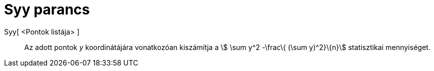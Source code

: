 = Syy parancs
:page-en: commands/Syy
ifdef::env-github[:imagesdir: /hu/modules/ROOT/assets/images]

Syy[ <Pontok listája> ]::
  Az adott pontok _y_ koordinátájára vonatkozóan kiszámítja a stem:[ \sum y^2 -\frac\{ (\sum y)^2}\{n}] statisztikai
  mennyiséget.
